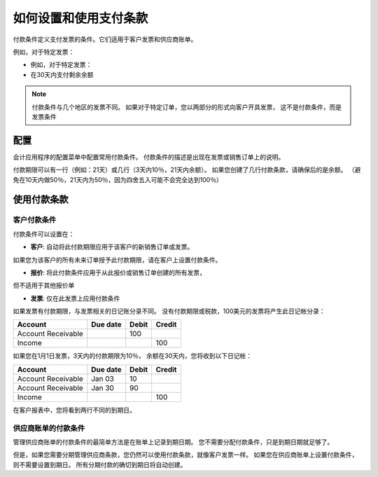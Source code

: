 ==================================
如何设置和使用支付条款
==================================

付款条件定义支付发票的条件。它们适用于客户发票和供应商账单。

例如，对于特定发票：

-  例如，对于特定发票：

-  在30天内支付剩余余额

.. note::   付款条件与几个地区的发票不同。
			如果对于特定订单，您以两部分的形式向客户开具发票，
			这不是付款条件，而是发票条件

配置
=============

会计应用程序的配置菜单中配置常用付款条件。
付款条件的描述是出现在发票或销售订单上的说明。

付款期限可以有一行（例如：21天）或几行（3天内10％，21天内余额）。
如果您创建了几行付款条款，请确保后的是余额。
（避免在10天内做50％，21天内为50％，因为四舍五入可能不会完全达到100％）

.. todo:: screenshot payment term forms, after QDP have commited the change
          planned on this object

使用付款条款
===================

客户付款条件
---------------------------

付款条件可以设置在：

- **客户**: 自动将此付款期限应用于该客户的新销售订单或发票。
如果您为该客户的所有未来订单授予此付款期限，请在客户上设置付款条件。

- **报价**: 将此付款条件应用于从此报价或销售订单创建的所有发票，
但不适用于其他报价单

- **发票**: 仅在此发票上应用付款条件

如果发票有付款期限，与发票相关的日记账分录不同。
没有付款期限或税款，100美元的发票将产生此日记帐分录：

+----------------------+------------+---------+----------+
| Account              | Due date   | Debit   | Credit   |
+======================+============+=========+==========+
| Account Receivable   |            | 100     |          |
+----------------------+------------+---------+----------+
| Income               |            |         | 100      |
+----------------------+------------+---------+----------+

如果您在1月1日发票，3天内的付款期限为10％，
余额在30天内，您将收到以下日记帐：

+----------------------+------------+---------+----------+
| Account              | Due date   | Debit   | Credit   |
+======================+============+=========+==========+
| Account Receivable   | Jan 03     | 10      |          |
+----------------------+------------+---------+----------+
| Account Receivable   | Jan 30     | 90      |          |
+----------------------+------------+---------+----------+
| Income               |            |         | 100      |
+----------------------+------------+---------+----------+

在客户报表中，您将看到两行不同的到期日。

供应商账单的付款条件
------------------------------

管理供应商账单的付款条件的最简单方法是在账单上记录到期日期。
您不需要分配付款条件，只是到期日期就足够了。

但是，如果您需要分期管理供应商条款，您仍然可以使用付款条款，就像客户发票一样。
如果您在供应商账单上设置付款条件，则不需要设置到期日。
所有分期付款的确切到期日将自动创建。

.. seealso:: 

    :doc:`cash_discounts`
